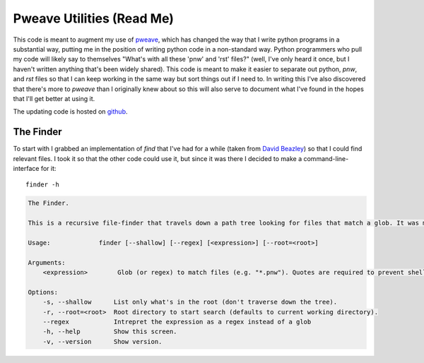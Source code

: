 Pweave Utilities (Read Me)
==========================


This code is meant to augment my use of `pweave <https://pypi.python.org/pypi/Pweave>`_, which has changed the way that I write python programs in a substantial way, putting me in the position of writing python code in a non-standard way. Python programmers who pull my code will likely say to themselves "What's with all these 'pnw' and 'rst' files?" (well, I've only heard it once, but I haven't written anything that's been widely shared). This code is meant to make it easier to separate out python, `pnw`, and `rst` files so that I can keep working in the same way but sort things out if I need to. In writing this I've also discovered that there's more to *pweave* than I originally knew about so this will also serve to document what I've found in the hopes that I'll get better at using it.

The updating code is hosted on `github <https://github.com/rsnakamura/pweaveutilities>`_.

The Finder
----------

To start with I grabbed an implementation of `find` that I've had for a while (taken from `David Beazley <http://www.dabeaz.com/generators/>`_) so that I could find relevant files. I took it so that the other code could use it, but since it was there I decided to make a command-line-interface for it::

   finder -h


.. code::

    The Finder.
    
    This is a recursive file-finder that travels down a path tree looking for files that match a glob. It was meant to be used by other code, but I thought it might be useful.
    
    Usage:             finder [--shallow] [--regex] [<expression>] [--root=<root>]
    
    Arguments:    
        <expression>        Glob (or regex) to match files (e.g. "*.pnw"). Quotes are required to prevent shell-expansion.
    
    Options:
        -s, --shallow      List only what's in the root (don't traverse down the tree).
        -r, --root=<root>  Root directory to start search (defaults to current working directory).
        --regex            Intrepret the expression as a regex instead of a glob
        -h, --help         Show this screen.
        -v, --version      Show version.
    
    


